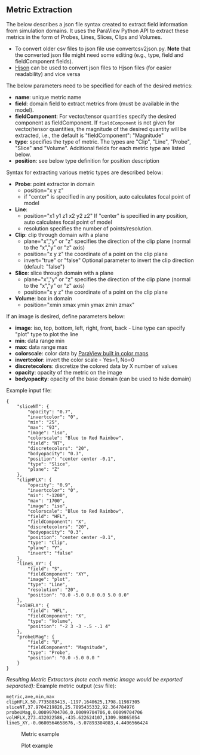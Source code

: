 # To converd to md use this commant (org export doesn't workd with nested lists:)
# pandoc --from org --to markdown_github  README_json0.org  -s -o README_json0.md 
#+OPTIONS: toc:nil
#+OPTIONS: ^:nil

** Metric Extraction

The below describes a json file syntax created to extract field
information from simulation domains. It uses the ParaView Python API to
extract these metrics in the form of Probes, Lines, Slices, Clips and
Volumes.

- To convert older csv files to json file use convertcsv2json.py.
  *Note* that the converted json file might need some editing (e.g., type, field and fieldComponent fields).
- [[http://hjson.org/][Hjson]] can be used to convert json files to
  Hjson files (for easier readability) and vice versa

The below parameters need to be specified for each of the desired metrics:

- *name*: unique metric name
- *field*: domain field to extract metrics from
  (must be available in the model).
- *fieldComponent*: For vector/tensor quantities
   specify the desired component as fieldComponent. If =fieldComponent=
   is not given for vector/tensor quantities, the magnitude of the desired
   quantity will be extracted, i.e., the default is   "fieldComponent": "Magnitude"
- *type*: specifies the type of metric. The types are "Clip", "Line", "Probe", "Slice" and "Volume". 
  Additional fields for each metric type are listed below.
- *position*: see below type definition for position description


Syntax for extracting various metric types are described below:

- *Probe*: point extractor in domain
  - position="x y z"
  - if "center" is specified in any position, auto calculates focal
    point of model

- *Line*:
  - position="x1 y1 z1 x2 y2 z2" If "center" is specified in any position, auto calculates focal
    point of model
  - resolution specifies the number of points/resolution.

- *Clip*: clip through domain with a plane 
  - plane="x","y" or "z" specifies the direction of the clip plane (normal to the "x","y" or "z" axis)
  - position="x y z" the coordinate of a point on the clip plane
  - invert="true" or "false" Optional parameter to invert the clip direction (default: "false")

- *Slice*: slice through domain with a plane 
  - plane="x","y" or "z" specifies the direction of the clip plane (normal to the "x","y" or "z" axis)
  - position="x y z" the coordinate of a point on the clip plane

- *Volume*: box in domain
  - position="xmin xmax ymin ymax zmin zmax"

If an image is desired, define parameters below:
-  *image*: iso, top, bottom, left, right, front, back - Line type can
   specify "plot" type to plot the line
-  *min*: data range min
-  *max*: data range max
-  *colorscale*: color data by [[http://www.paraview.org/Wiki/images/7/73/Luts.png][ParaView built in color maps]]
-  *invertcolor*: invert the color scale - Yes=1, No=0
-  *discretecolors*: discretize the colored data by X number of values
-  *opacity*: opacity of the metric on the image
-  *bodyopacity*: opacity of the base domain (can be used to hide
   domain)

Example input file:
#+BEGIN_EXAMPLE
{
    "sliceNT": {
        "opacity": "0.7", 
        "invertcolor": "0", 
        "min": "25", 
        "max": "93", 
        "image": "iso", 
        "colorscale": "Blue to Red Rainbow", 
        "field": "NT", 
        "discretecolors": "20", 
        "bodyopacity": "0.3", 
        "position": "center center -0.1", 
        "type": "Slice",
		"plane": "Z"
    }, 
    "clipHFLX": {
        "opacity": "0.9", 
        "invertcolor": "0", 
        "min": "-1200", 
        "max": "1700", 
        "image": "iso", 
        "colorscale": "Blue to Red Rainbow", 
        "field": "HFL", 
        "fieldComponent": "X", 		
        "discretecolors": "20", 
        "bodyopacity": "0.3", 
        "position": "center center -0.1", 
        "type": "Clip",
		"plane": "Y",
		"invert": "false"		
    }, 
    "lineS_XY": {
        "field": "S", 
        "fieldComponent": "XY", 		
        "image": "plot", 
        "type": "Line", 
		"resolution": "20",
        "position": "0.0 -5.0 0.0 0.0 5.0 0.0"
    }, 
    "volHFLX": {
        "field": "HFL", 
        "fieldComponent": "X", 		
        "type": "Volume", 
        "position": "-2 3 -3 -.5 -.1 4"
    }, 
    "probeUMag": {
        "field": "U", 
        "fieldComponent": "Magnitude", 		
        "type": "Probe", 
        "position": "0.0 -5.0 0.0 "
    }
}
#+END_EXAMPLE

/Resulting Metric Extractors (note each metric image would be exported separated):/
Example metric output (csv file):
#+BEGIN_EXAMPLE
metric,ave,min,max
clipHFLX,50.7735883413,-1197.1640625,1798.11987305
sliceNT,37.9704219826,25.7895435332,92.364784976
probeUMag,0.00099704706,0.00099704706,0.00099704706
volHFLX,273.432022586,-435.622624107,1309.98065054
lineS_XY,-0.0600564658676,-5.07893304083,4.4496566424
#+END_EXAMPLE

#+CAPTION: Metric example
[[file:metric_example_json.png]]

#+CAPTION: Plot example
[[file:plot_example_json.png]]
